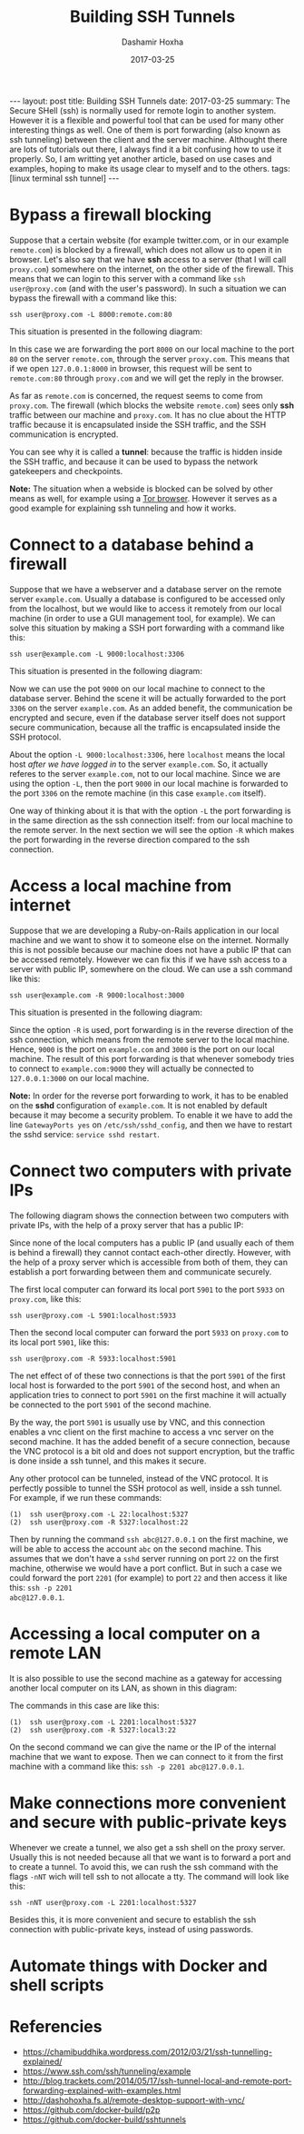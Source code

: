 #+TITLE:     Building SSH Tunnels
#+AUTHOR:    Dashamir Hoxha
#+EMAIL:     dashohoxha@gmail.com
#+DATE:      2017-03-25
#+OPTIONS:   H:3 num:t toc:t \n:nil @:t ::t |:t ^:nil -:t f:t *:t <:t
#+OPTIONS:   TeX:nil LaTeX:nil skip:nil d:nil todo:t pri:nil tags:not-in-toc
# #+INFOJS_OPT: view:overview toc:t ltoc:t mouse:#aadddd buttons:0 path:js/org-info.js
#+STYLE: <link rel="stylesheet" type="text/css" href="css/org-info.css" />
#+begin_html
---
layout:     post
title:      Building SSH Tunnels
date:       2017-03-25
summary: The Secure SHell (ssh) is normally used for remote login to
    another system.  However it is a flexible and powerful tool that
    can be used for many other interesting things as well. One of them
    is port forwarding (also known as ssh tunneling) between the
    client and the server machine. Althought there are lots of
    tutorials out there, I always find it a bit confusing how to use
    it properly. So, I am writting yet another article, based on use
    cases and examples, hoping to make its usage clear to myself and
    to the others.
tags:       [linux terminal ssh tunnel]
---
#+end_html


* Bypass a firewall blocking

Suppose that a certain website (for example twitter.com, or in our
example =remote.com=) is blocked by a firewall, which does not allow
us to open it in browser. Let's also say that we have *ssh* access to
a server (that I will call =proxy.com=) somewhere on the internet, on
the other side of the firewall. This means that we can login to this
server with a command like =ssh user@proxy.com= (and with the user's
password). In such a situation we can bypass the firewall with a
command like this:
#+begin_example
ssh user@proxy.com -L 8000:remote.com:80
#+end_example

This situation is presented in the following diagram:

#+CAPTION:    Bypassing a firewall block.
#+NAME:       fig:sshtunnel1
#+ATTR_LaTeX: width=13cm
[[file:images/sshtunnels/sshtunnel1.png][file:images/sshtunnels/sshtunnel1.png]]

In this case we are forwarding the port =8000= on our local machine to
the port =80= on the server =remote.com=, through the server
=proxy.com=.  This means that if we open =127.0.0.1:8000= in browser,
this request will be sent to =remote.com:80= through =proxy.com= and
we will get the reply in the browser.

As far as =remote.com= is concerned, the request seems to come from
=proxy.com=. The firewall (which blocks the website =remote.com=) sees
only *ssh* traffic between our machine and =proxy.com=. It has no clue
about the HTTP traffic because it is encapsulated inside the SSH
traffic, and the SSH communication is encrypted.

You can see why it is called a *tunnel*: because the traffic is hidden
inside the SSH traffic, and because it can be used to bypass the
network gatekeepers and checkpoints.

*Note:* The situation when a webside is blocked can be solved by other
means as well, for example using a [[https://www.torproject.org/projects/torbrowser.html.en][Tor browser]]. However it serves as a
good example for explaining ssh tunneling and how it works.


* Connect to a database behind a firewall

Suppose that we have a webserver and a database server on the remote
server =example.com=. Usually a database is configured to be accessed
only from the localhost, but we would like to access it remotely from
our local machine (in order to use a GUI management tool, for
example). We can solve this situation by making a SSH port forwarding
with a command like this:
#+begin_example
ssh user@example.com -L 9000:localhost:3306
#+end_example

This situation is presented in the following diagram:

#+CAPTION:    Connect to a DB behind a firewall
#+NAME:       fig:sshtunnel2
#+ATTR_LaTeX: width=13cm
[[file:images/sshtunnels/sshtunnel1.png][file:images/sshtunnels/sshtunnel2.png]]

Now we can use the pot =9000= on our local machine to connect to the
database server.  Behind the scene it will be actually forwarded to
the port =3306= on the server =example.com=. As an added benefit, the
communication be encrypted and secure, even if the database server
itself does not support secure communication, because all the traffic
is encapsulated inside the SSH protocol.

About the option =-L 9000:localhost:3306=, here =localhost= means the
local host /after we have logged in/ to the server =example.com=.  So,
it actually referes to the server =example.com=, not to our local
machine.  Since we are using the option =-L=, then the port =9000= in
our local machine is forwarded to the port =3306= on the remote
machine (in this case =example.com= itself).

One way of thinking about it is that with the option =-L= the port
forwarding is in the same direction as the ssh connection itself: from
our local machine to the remote server. In the next section we will
see the option =-R= which makes the port forwarding in the reverse
direction compared to the ssh connection.


* Access a local machine from internet

Suppose that we are developing a Ruby-on-Rails application in our
local machine and we want to show it to someone else on the internet.
Normally this is not possible because our machine does not have a
public IP that can be accessed remotely. However we can fix this if we
have ssh access to a server with public IP, somewhere on the cloud.
We can use a ssh command like this:
#+begin_example
ssh user@example.com -R 9000:localhost:3000
#+end_example

This situation is presented in the following diagram:

#+CAPTION:    Accessing a local machine from internet.
#+NAME:       fig:sshtunnel3
#+ATTR_LaTeX: width=13cm
[[file:images/sshtunnels/sshtunnel1.png][file:images/sshtunnels/sshtunnel3.png]]

Since the option =-R= is used, port forwarding is in the reverse
direction of the ssh connection, which means from the remote server to
the local machine. Hence, =9000= is the port on =example.com= and
=3000= is the port on our local machine. The result of this port
forwarding is that whenever somebody tries to connect to
=example.com:9000= they will actually be connected to =127.0.0.1:3000=
on our local machine.

*Note:* In order for the reverse port forwarding to work, it has to be
enabled on the *sshd* configuration of =example.com=. It is not
enabled by default because it may become a security problem. To enable
it we have to add the line =GatewayPorts yes= on
~/etc/ssh/sshd_config~, and then we have to restart the sshd service:
=service sshd restart=.


* Connect two computers with private IPs

The following diagram shows the connection between two computers with
private IPs, with the help of a proxy server that has a public IP:

#+CAPTION:    Connecting two computers with private IPs
#+NAME:       fig:sshtunnel4
#+ATTR_LaTeX: width=13cm
[[file:images/sshtunnels/sshtunnel1.png][file:images/sshtunnels/sshtunnel4.png]]

Since none of the local computers has a public IP (and usually each of
them is behind a firewall) they cannot contact each-other
directly. However, with the help of a proxy server which is accessible
from both of them, they can establish a port forwarding between them
and communicate securely.

The first local computer can forward its local port =5901= to the port
=5933= on =proxy.com=, like this:
#+begin_example
ssh user@proxy.com -L 5901:localhost:5933
#+end_example
Then the second local computer can forward the port =5933= on =proxy.com=
to its local port =5901=, like this:
#+begin_example
ssh user@proxy.com -R 5933:localhost:5901
#+end_example
The net effect of of these two connections is that the port =5901= of
the first local host is forwarded to the port =5901= of the second
host, and when an application tries to connect to port =5901= on the
first machine it will actually be connected to the port =5901= of the
second machine.

By the way, the port =5901= is usually use by VNC, and this connection
enables a vnc client on the first machine to access a vnc server on
the second machine. It has the added benefit of a secure connection,
because the VNC protocol is a bit old and does not support encryption,
but the traffic is done inside a ssh tunnel, and this makes it secure.

Any other protocol can be tunneled, instead of the VNC protocol. It
is perfectly possible to tunnel the SSH protocol as well, inside a ssh tunnel.
For example, if we run these commands:
#+begin_example
(1)  ssh user@proxy.com -L 22:localhost:5327
(2)  ssh user@proxy.com -R 5327:localhost:22
#+end_example
Then by running the command =ssh abc@127.0.0.1= on the first machine,
we will be able to access the account =abc= on the second
machine. This assumes that we don't have a =sshd= server running on
port =22= on the first machine, otherwise we would have a port
conflict. But in such a case we could forward the port =2201= (for
example) to port =22= and then access it like this: =ssh -p 2201
abc@127.0.0.1=.


* Accessing a local computer on a remote LAN

It is also possible to use the second machine as a gateway for accessing
another local computer on its LAN, as shown in this diagram:

#+CAPTION:    Accessing a local computer on a remote LAN.
#+NAME:       fig:sshtunnel5
#+ATTR_LaTeX: width=13cm
[[file:images/sshtunnels/sshtunnel1.png][file:images/sshtunnels/sshtunnel5.png]]

The commands in this case are like this:
#+begin_example
(1)  ssh user@proxy.com -L 2201:localhost:5327
(2)  ssh user@proxy.com -R 5327:local3:22
#+end_example

On the second command we can give the name or the IP of the internal
machine that we want to expose. Then we can connect to it from the first
machine with a command like this: =ssh -p 2201 abc@127.0.0.1=.


* Make connections more convenient and secure with public-private keys

Whenever we create a tunnel, we also get a ssh shell on the proxy
server. Usually this is not needed because all that we want is to
forward a port and to create a tunnel.  To avoid this, we can rush the
ssh command with the flags =-nNT= wich will tell ssh to not allocate a
tty. The command will look like this:
#+begin_example
ssh -nNT user@proxy.com -L 2201:localhost:5327
#+end_example

Besides this, it is more convenient and secure to establish the ssh
connection with public-private keys, instead of using passwords.

* Automate things with Docker and shell scripts

* Referencies

 - https://chamibuddhika.wordpress.com/2012/03/21/ssh-tunnelling-explained/
 - https://www.ssh.com/ssh/tunneling/example
 - http://blog.trackets.com/2014/05/17/ssh-tunnel-local-and-remote-port-forwarding-explained-with-examples.html
 - http://dashohoxha.fs.al/remote-desktop-support-with-vnc/
 - https://github.com/docker-build/p2p
 - https://github.com/docker-build/sshtunnels
